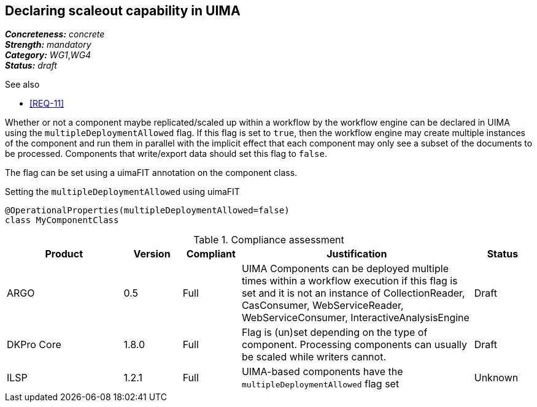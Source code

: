 == Declaring scaleout capability in UIMA

[%hardbreaks]
[small]#*_Concreteness:_* __concrete__#
[small]#*_Strength:_*     __mandatory__#
[small]#*_Category:_*     __WG1__,__WG4__#
[small]#*_Status:_*       __draft__#

.See also
* <<REQ-11>>

Whether or not a component maybe replicated/scaled up within a workflow by the workflow engine can
be declared in UIMA using the `multipleDeploymentAllowed` flag. If this flag is set to `true`, then
the workflow engine may create multiple instances of the component and run them in parallel with 
the implicit effect that each component may only see a subset of the documents to be processed.
Components that write/export data should set this flag to `false`.

The flag can be set using a uimaFIT annotation on the component class.

.Setting the `multipleDeploymentAllowed` using uimaFIT
----
@OperationalProperties(multipleDeploymentAllowed=false)
class MyComponentClass 
----

.Compliance assessment
[cols="2,1,1,4,1"]
|====
|Product|Version|Compliant|Justification|Status

| ARGO
| 0.5
| Full
| UIMA Components can be deployed multiple times within a workflow execution if this flag is set and it is not an instance of CollectionReader, CasConsumer, WebServiceReader, WebServiceConsumer, InteractiveAnalysisEngine
| Draft

| DKPro Core
| 1.8.0
| Full
| Flag is (un)set depending on the type of component. Processing components can usually be scaled 
  while writers cannot.
| Draft

| ILSP
| 1.2.1
| Full
| UIMA-based components have the `multipleDeploymentAllowed` flag set
| Unknown
| Draft
|====
